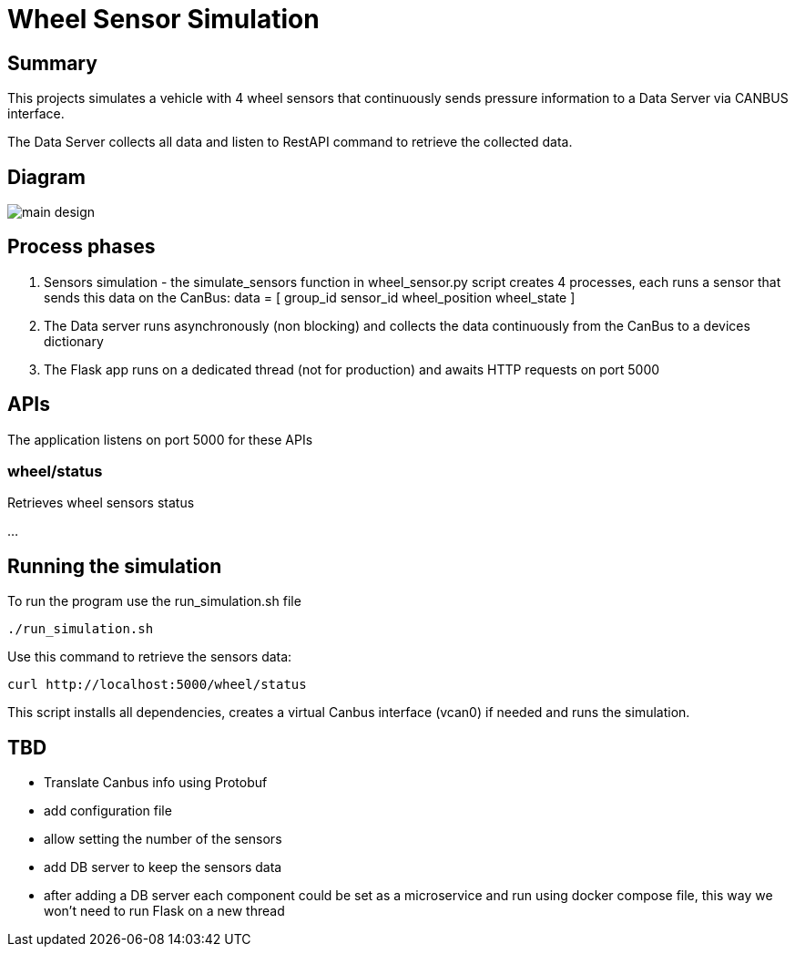 = Wheel Sensor Simulation

== Summary
This projects simulates a vehicle with 4 wheel sensors that continuously sends pressure information to a Data Server via CANBUS interface.

The Data Server collects all data and listen to RestAPI command to retrieve the collected data.

== Diagram

image::docs/main_design.png[format=svg,opts=inline]

== Process phases
1. Sensors simulation - the simulate_sensors function in wheel_sensor.py script creates 4 processes, each runs a sensor that sends this data on the CanBus:
data = [
    group_id
    sensor_id
    wheel_position
    wheel_state
]

2. The Data server runs asynchronously (non blocking) and collects the data continuously from the CanBus to a devices dictionary

3. The Flask app runs on a dedicated thread (not for production) and awaits HTTP requests on port 5000

== APIs
The application listens on port 5000
for these APIs

=== wheel/status
Retrieves wheel sensors status

...

== Running the simulation

To run the program use the run_simulation.sh file
----
./run_simulation.sh
----

Use this command to retrieve the sensors data:
----
curl http://localhost:5000/wheel/status
----


This script installs all dependencies, creates a virtual Canbus interface (vcan0) if needed and runs the simulation.

== TBD

* Translate Canbus info using Protobuf
* add configuration file
* allow setting the number of the sensors
* add DB server to keep the sensors data
* after adding a DB server each component could be set as a microservice and run using docker compose file, this way we won't need to run Flask on a new thread